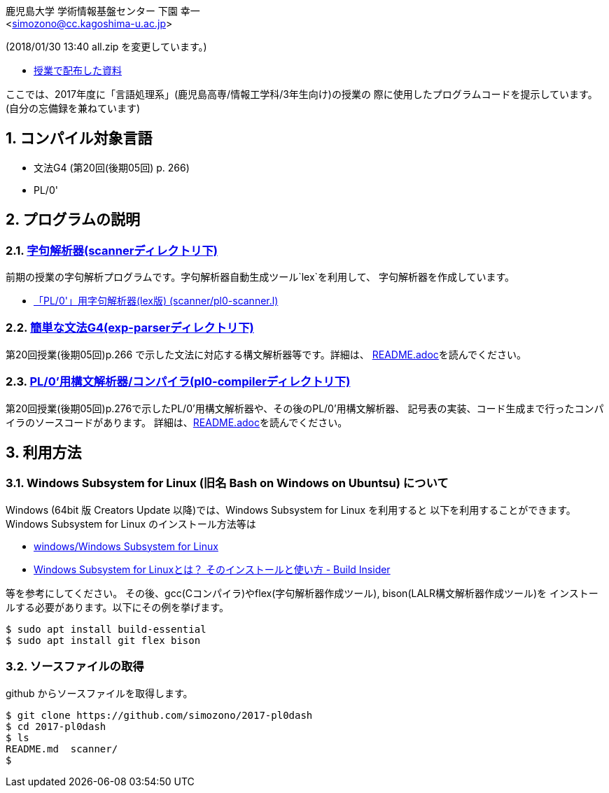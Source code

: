 = 「言語処理系」の授業で使用したプログラムコード
:Author: 鹿児島大学 学術情報基盤センター 下園 幸一
:Email: <simozono@cc.kagoshima-u.ac.jp>
:doctype: article
:compat-mode!:
:source-highlighter: coderay
:icons: font
:copyright: Computing and Communications Center, Kagoshima University
:notitle:
:sectnums:

(2018/01/30 13:40 all.zip を変更しています。)

* link:all.zip[授業で配布した資料]


ここでは、2017年度に「言語処理系」(鹿児島高専/情報工学科/3年生向け)の授業の
際に使用したプログラムコードを提示しています。(自分の忘備録を兼ねています)

== コンパイル対象言語
* 文法G4 (第20回(後期05回) p. 266)
* PL/0'

== プログラムの説明

=== link:scanner[字句解析器(scannerディレクトリ下)]
前期の授業の字句解析プログラムです。字句解析器自動生成ツール`lex`を利用して、
字句解析器を作成しています。

* link:scanner/pl0-scanner.l[「PL/0'」用字句解析器(lex版) (scanner/pl0-scanner.l)]

=== link:exp-parser[簡単な文法G4(exp-parserディレクトリ下)]
第20回授業(後期05回)p.266 で示した文法に対応する構文解析器等です。詳細は、
link:exp-parser/README.adoc[README.adoc]を読んでください。

=== link:pl0-compiler[PL/0'用構文解析器/コンパイラ(pl0-compilerディレクトリ下)]
第20回授業(後期05回)p.276で示したPL/0'用構文解析器や、その後のPL/0'用構文解析器、
記号表の実装、コード生成まで行ったコンパイラのソースコードがあります。
詳細は、link:pl0-compiler/README.adoc[README.adoc]を読んでください。

== 利用方法
=== Windows Subsystem for Linux (旧名 Bash on Windows on Ubuntsu) について
Windows (64bit 版 Creators Update 以降)では、Windows Subsystem for Linux を利用すると
以下を利用することができます。Windows Subsystem for Linux のインストール方法等は

* https://web.chaperone.jp/w/index.php?windows%2FWindows%20Subsystem%20for%20Linux[windows/Windows Subsystem for Linux]
* http://www.buildinsider.net/enterprise/wsl/01[Windows Subsystem for Linuxとは？
そのインストールと使い方 - Build Insider]

等を参考にしてください。
その後、gcc(Cコンパイラ)やflex(字句解析器作成ツール), bison(LALR構文解析器作成ツール)を
インストールする必要があります。以下にその例を挙げます。
[source,bash]
----
$ sudo apt install build-essential
$ sudo apt install git flex bison
----

=== ソースファイルの取得

github からソースファイルを取得します。

[source, bash]
----
$ git clone https://github.com/simozono/2017-pl0dash
$ cd 2017-pl0dash
$ ls
README.md  scanner/
$
----
